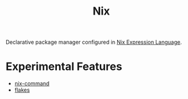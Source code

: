:PROPERTIES:
:ID:       969658ed-3fd5-488d-b9c5-24cbaf37b6ee
:END:
#+title: Nix
#+filetags: :nix:

Declarative package manager configured in [[id:0b96c3ed-3db0-45e6-9ffc-b493c19228d3][Nix Expression Language]].

* Experimental Features
- [[id:ffce2179-2f28-4f1c-ac7a-2ab3f99907b9][nix-command]]
- [[id:bf898853-3080-45c8-a290-4461e1d463b5][flakes]]

